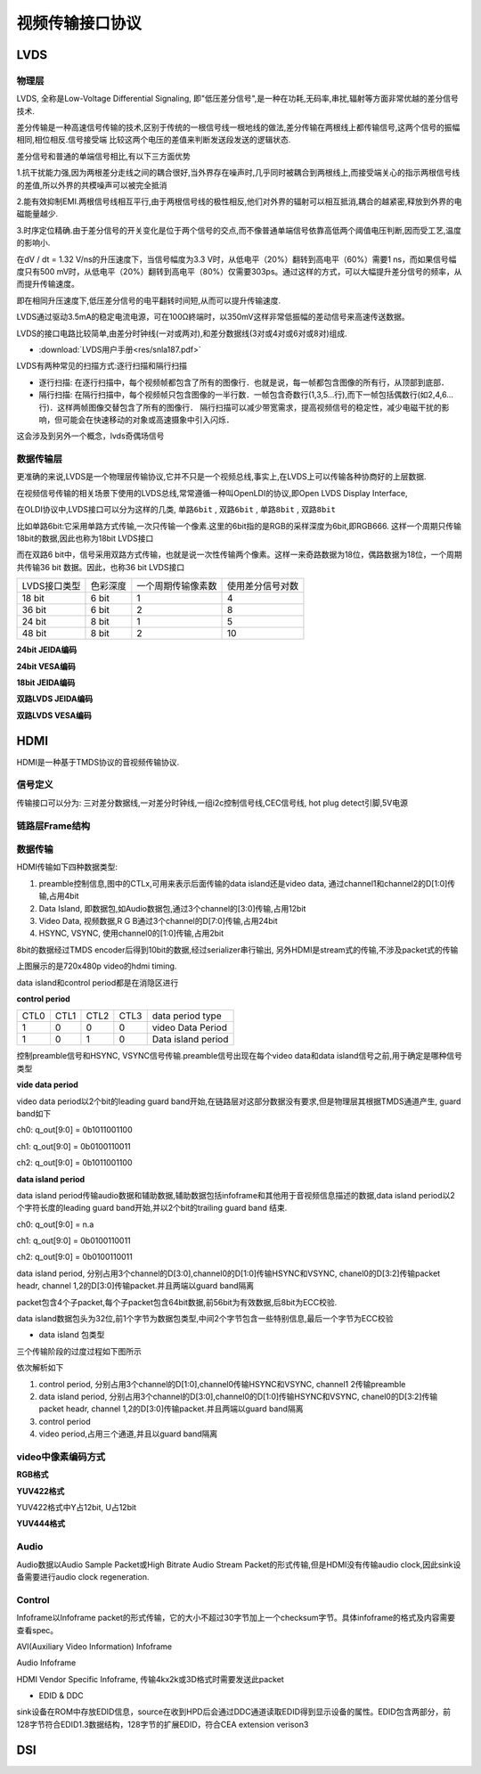 视频传输接口协议
==================


LVDS
------

物理层
^^^^^^^^^^^

LVDS, 全称是Low-Voltage Differential Signaling, 即"低压差分信号",是一种在功耗,无码率,串扰,辐射等方面非常优越的差分信号技术.

差分传输是一种高速信号传输的技术,区别于传统的一根信号线一根地线的做法,差分传输在两根线上都传输信号,这两个信号的振幅相同,相位相反.信号接受端
比较这两个电压的差值来判断发送段发送的逻辑状态.

.. image::
    res/diff_sig.png

差分信号和普通的单端信号相比,有以下三方面优势

1.抗干扰能力强,因为两根差分走线之间的耦合很好,当外界存在噪声时,几乎同时被耦合到两根线上,而接受端关心的指示两根信号线的差值,所以外界的共模噪声可以被完全抵消

.. image::
    res/ds-jamming.png

2.能有效抑制EMI.两根信号线相互平行,由于两根信号线的极性相反,他们对外界的辐射可以相互抵消,耦合的越紧密,释放到外界的电磁能量越少.

.. image::
    res/ds-magnaticfield.png

3.时序定位精确.由于差分信号的开关变化是位于两个信号的交点,而不像普通单端信号依靠高低两个阈值电压判断,因而受工艺,温度的影响小.

在dV / dt = 1.32 V/ns的升压速度下，当信号幅度为3.3 V时，从低电平（20%）翻转到高电平（60%）需要1 ns，而如果信号幅度只有500 mV时，从低电平（20%）翻转到高电平（80%）仅需要303ps。通过这样的方式，可以大幅提升差分信号的频率，从而提升传输速度。

即在相同升压速度下,低压差分信号的电平翻转时间短,从而可以提升传输速度.

.. image::
    res/ds-voltage.png

LVDS通过驱动3.5mA的稳定电流电源，可在100Ω終端时，以350mV这样非常低振幅的差动信号来高速传送数据。

LVDS的接口电路比较简单,由差分时钟线(一对或两对),和差分数据线(3对或4对或6对或8对)组成.

* :download:`LVDS用户手册<res/snla187.pdf>` 


LVDS有两种常见的扫描方式:逐行扫描和隔行扫描

- 逐行扫描: 在逐行扫描中，每个视频帧都包含了所有的图像行．也就是说，每一帧都包含图像的所有行，从顶部到底部．

- 隔行扫描: 在隔行扫描中，每个视频帧只包含图像的一半行数．一帧包含奇数行(1,3,5...行),而下一帧包括偶数行(如2,4,6...行)．这样两帧图像交替包含了所有的图像行．
  隔行扫描可以减少带宽需求，提高视频信号的稳定性，减少电磁干扰的影响，但可能会在快速移动的对象或高速摄象中引入闪烁．

这会涉及到另外一个概念，lvds奇偶场信号


数据传输层
^^^^^^^^^^^^^

更准确的来说,LVDS是一个物理层传输协议,它并不只是一个视频总线,事实上,在LVDS上可以传输各种协商好的上层数据.

在视频信号传输的相关场景下使用的LVDS总线,常常遵循一种叫OpenLDI的协议,即Open LVDS  Display Interface,

在OLDI协议中,LVDS接口可以分为这样的几类, ``单路6bit`` , ``双路6bit`` , ``单路8bit`` , ``双路8bit``

比如单路6bit:它采用单路方式传输,一次只传输一个像素.这里的6bit指的是RGB的采样深度为6bit,即RGB666. 这样一个周期只传输18bit的数据,因此也称为18bit LVDS接口

而在双路6 bit中，信号采用双路方式传输，也就是说一次性传输两个像素。这样一来奇路数据为18位，偶路数据为18位，一个周期共传输36 bit 数据。因此，也称36 bit LVDS接口

=============== ==============  ======================= ====================================
 LVDS接口类型    色彩深度        一个周期传输像素数         使用差分信号对数
--------------- --------------  ----------------------- ------------------------------------
 18 bit             6 bit                  1                       4
 36 bit             6 bit                  2                       8
 24 bit             8 bit                  1                       5
 48 bit             8 bit                  2                       10
=============== ==============  ======================= ====================================

**24bit JEIDA编码**

.. image::
    res/oldi-24bit-1.png

**24bit VESA编码**

.. image::
    res/oldi-24bit-2.png

**18bit JEIDA编码**

.. image::
    res/oldi-18bit.png

**双路LVDS JEIDA编码**

.. image::
    res/oldi-2chanel-1.png

**双路LVDS VESA编码**

.. image::
    res/oldi-2channel-2.png

HDMI
-------

HDMI是一种基于TMDS协议的音视频传输协议.

信号定义
^^^^^^^^^^


.. image::
    res/pin_define.png

传输接口可以分为: 三对差分数据线,一对差分时钟线,一组i2c控制信号线,CEC信号线, hot plug detect引脚,5V电源 

链路层Frame结构
^^^^^^^^^^^^^^^^

.. image::
    res/hdmi_frame.png


数据传输
^^^^^^^^^^

HDMI传输如下四种数据类型:

1) preamble控制信息,图中的CTLx,可用来表示后面传输的data island还是video data, 通过channel1和channel2的D[1:0]传输,占用4bit

2) Data Island, 即数据包,如Audio数据包,通过3个channel的[3:0]传输,占用12bit

3) Video Data, 视频数据,R G B通过3个channel的D[7:0]传输,占用24bit

4) HSYNC, VSYNC, 使用channel0的[1:0]传输,占用2bit

8bit的数据经过TMDS encoder后得到10bit的数据,经过serializer串行输出, 另外HDMI是stream式的传输,不涉及packet式的传输

.. image::
    res/hdmi_tranfer.png

上图展示的是720x480p video的hdmi timing.

data island和control period都是在消隐区进行

.. image::
    res/data_type.png

**control period**

=========   ========    ========    ========    =======================================
 CTL0        CTL1        CTL2        CTL3               data period type
---------   --------    --------    --------    ---------------------------------------
    1           0           0           0           video Data Period
    1           0           1           0           Data island period
=========   ========    ========    ========    =======================================

控制preamble信号和HSYNC, VSYNC信号传输.preamble信号出现在每个video data和data island信号之前,用于确定是哪种信号类型


**vide data period**

video data period以2个bit的leading guard band开始,在链路层对这部分数据没有要求,但是物理层其根据TMDS通道产生, guard band如下

ch0: q_out[9:0] = 0b1011001100

ch1: q_out[9:0] = 0b0100110011

ch2: q_out[9:0] = 0b1011001100

**data island period**

data island period传输audio数据和辅助数据,辅助数据包括infoframe和其他用于音视频信息描述的数据,data island period以2个字符长度的leading guard band开始,并以2个bit的trailing guard band
结束.

ch0: q_out[9:0] = n.a

ch1: q_out[9:0] = 0b0100110011

ch2: q_out[9:0] = 0b0100110011

data island period, 分别占用3个channel的D[3:0],channel0的D[1:0]传输HSYNC和VSYNC, chanel0的D[3:2]传输packet headr, channel 1,2的D[3:0]传输packet.并且两端以guard band隔离

packet包含4个子packet,每个子packet包含64bit数据,前56bit为有效数据,后8bit为ECC校验.

.. image::
    res/data_packet_0.png

.. image::
    res/data_packet_1.png

data island数据包头为32位,前1个字节为数据包类型,中间2个字节包含一些特别信息,最后一个字节为ECC校验

- data island 包类型

.. image::
    res/packet_type.png


三个传输阶段的过度过程如下图所示

.. image::
    res/hdmi_frame_tranfer.png

依次解析如下

1) control period, 分别占用3个channel的D[1:0],channel0传输HSYNC和VSYNC, channel1 2传输preamble

2) data island period, 分别占用3个channel的D[3:0],channel0的D[1:0]传输HSYNC和VSYNC, chanel0的D[3:2]传输packet headr, channel 1,2的D[3:0]传输packet.并且两端以guard band隔离

3) control period

4) video period,占用三个通道,并且以guard band隔离


video中像素编码方式
^^^^^^^^^^^^^^^^^^^^^^


**RGB格式**

.. image::
    res/packet_rgb.png


**YUV422格式**

YUV422格式中Y占12bit, U占12bit

.. image::
    res/packet_yuv422.png

**YUV444格式**

.. image::
    res/packet_yuv444.png


Audio
^^^^^^

Audio数据以Audio Sample Packet或High Bitrate Audio Stream Packet的形式传输,但是HDMI没有传输audio clock,因此sink设备需要进行audio clock regeneration.

Control
^^^^^^^^

Infoframe以Infoframe packet的形式传输，它的大小不超过30字节加上一个checksum字节。具体infoframe的格式及内容需要查看spec。

AVI(Auxiliary Video Information) Infoframe

Audio Infoframe

HDMI Vendor Specific Infoframe, 传输4kx2k或3D格式时需要发送此packet


- EDID & DDC

sink设备在ROM中存放EDID信息，source在收到HPD后会通过DDC通道读取EDID得到显示设备的属性。EDID包含两部分，前128字节符合EDID1.3数据结构，128字节的扩展EDID，符合CEA extension verison3



DSI
-------



